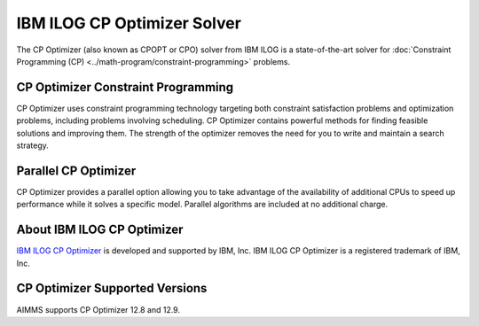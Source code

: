 IBM ILOG CP Optimizer Solver
============================
The CP Optimizer (also known as CPOPT or CPO) solver from IBM ILOG is a state-of-the-art solver for :doc:`Constraint Programming (CP) <../math-program/constraint-programming>` problems.

CP Optimizer Constraint Programming
-------------------------------------
CP Optimizer uses constraint programming technology targeting both constraint satisfaction problems and optimization problems, including problems involving scheduling. CP Optimizer contains powerful methods for finding feasible solutions and improving them. The strength of the optimizer removes the need for you to write and maintain a search strategy.

Parallel CP Optimizer
-----------------------------
CP Optimizer provides a parallel option allowing you to take advantage of the availability of additional CPUs to speed up performance while it solves a specific model. Parallel algorithms are included at no additional charge.

About IBM ILOG CP Optimizer
-------------------------------------
`IBM ILOG CP Optimizer <https://www.ibm.com/analytics/cplex-cp-optimizer>`_ is developed and supported by IBM, Inc. IBM ILOG CP Optimizer is a registered trademark of IBM, Inc.

CP Optimizer Supported Versions
-------------------------------------
AIMMS supports CP Optimizer 12.8 and 12.9.